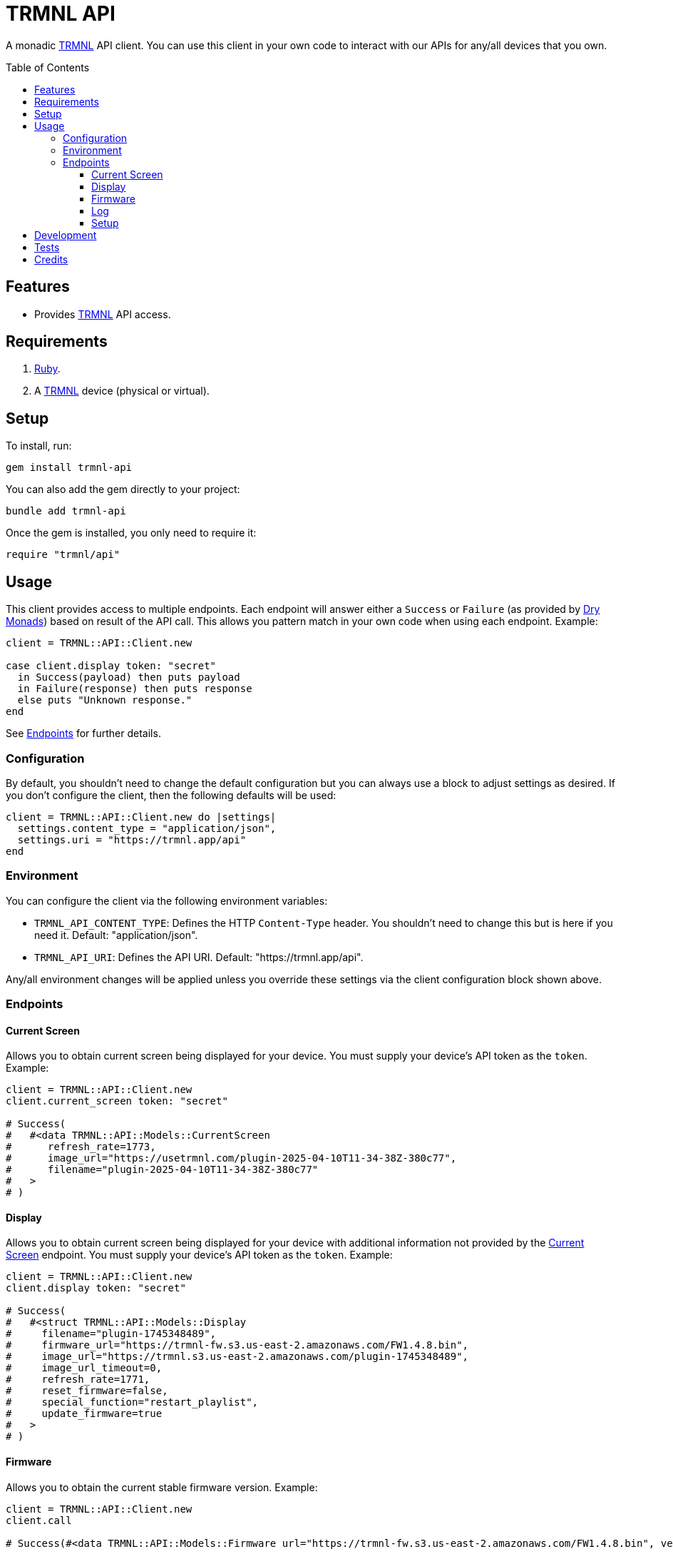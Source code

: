 :toc: macro
:toclevels: 5
:figure-caption!:

:trmnl_link: link:https://usetrmnl.com[TRMNL]
:dry_monads_link: link:https://dry-rb.org/gems/dry-monads[Dry Monads]

= TRMNL API

A monadic {trmnl_link} API client. You can use this client in your own code to interact with our APIs for any/all devices that you own.

toc::[]

== Features

* Provides {trmnl_link} API access.

== Requirements

. link:https://www.ruby-lang.org[Ruby].
. A {trmnl_link} device (physical or virtual).

== Setup

To install, run:

[source,bash]
----
gem install trmnl-api
----

You can also add the gem directly to your project:

[source,bash]
----
bundle add trmnl-api
----

Once the gem is installed, you only need to require it:

[source,ruby]
----
require "trmnl/api"
----

== Usage

This client provides access to multiple endpoints. Each endpoint will answer either a `Success` or `Failure` (as provided by {dry_monads_link}) based on result of the API call. This allows you pattern match in your own code when using each endpoint. Example:

``` ruby
client = TRMNL::API::Client.new

case client.display token: "secret"
  in Success(payload) then puts payload
  in Failure(response) then puts response
  else puts "Unknown response."
end
```

See xref:_endpoints[Endpoints] for further details.

=== Configuration

By default, you shouldn't need to change the default configuration but you can always use a block to adjust settings as desired. If you don't configure the client, then the following defaults will be used:

[source,ruby]
----
client = TRMNL::API::Client.new do |settings|
  settings.content_type = "application/json",
  settings.uri = "https://trmnl.app/api"
end
----

=== Environment

You can configure the client via the following environment variables:

* `TRMNL_API_CONTENT_TYPE`: Defines the HTTP `Content-Type` header. You shouldn't need to change this but is here if you need it. Default: "application/json".
* `TRMNL_API_URI`: Defines the API URI. Default: "https://trmnl.app/api".

Any/all environment changes will be applied unless you override these settings via the client configuration block shown above.

=== Endpoints

==== Current Screen

Allows you to obtain current screen being displayed for your device. You must supply your device's API token as the `token`. Example:

[source,ruby]
----
client = TRMNL::API::Client.new
client.current_screen token: "secret"

# Success(
#   #<data TRMNL::API::Models::CurrentScreen
#      refresh_rate=1773,
#      image_url="https://usetrmnl.com/plugin-2025-04-10T11-34-38Z-380c77",
#      filename="plugin-2025-04-10T11-34-38Z-380c77"
#   >
# )
----

==== Display

Allows you to obtain current screen being displayed for your device with additional information not provided by the xref:_current_screen[Current Screen] endpoint. You must supply your device's API token as the `token`. Example:

[source,ruby]
----
client = TRMNL::API::Client.new
client.display token: "secret"

# Success(
#   #<struct TRMNL::API::Models::Display
#     filename="plugin-1745348489",
#     firmware_url="https://trmnl-fw.s3.us-east-2.amazonaws.com/FW1.4.8.bin",
#     image_url="https://trmnl.s3.us-east-2.amazonaws.com/plugin-1745348489",
#     image_url_timeout=0,
#     refresh_rate=1771,
#     reset_firmware=false,
#     special_function="restart_playlist",
#     update_firmware=true
#   >
# )
----

==== Firmware

Allows you to obtain the current stable firmware version. Example:

[source,ruby]
----
client = TRMNL::API::Client.new
client.call

# Success(#<data TRMNL::API::Models::Firmware url="https://trmnl-fw.s3.us-east-2.amazonaws.com/FW1.4.8.bin", version="1.4.8">)
----

==== Log

Allows you to create a log entry (which is what the device reports when it captures an error). You must supply your device's API token as the `token`. Example:

[source,ruby]
----
client = TRMNL::API::Client.new
client.call token: "secret",
            log: {
              logs_array: [
                {
                  log_id: 1,
                  creation_timestamp: 1742022124,
                  log_message: "returned code is not OK: 404",
                  log_codeline: 597,
                  device_status_stamp: {
                    wifi_status: "connected",
                    wakeup_reason: "timer",
                    current_fw_version: "1.4.7",
                    free_heap_size: 160656,
                    special_function: "none",
                    refresh_rate: 30,
                    battery_voltage: 4.772,
                    time_since_last_sleep_start: 31,
                    wifi_rssi_level: -54
                  },
                  additional_info: {
                    retry_attempt: 1
                  },
                  log_sourcefile: "src/bl.cpp"
                }
              ]
            }

# Success(#<HTTP::Response/1.1 204 No Content...)
----

You'll either get a 204 No Content or 200 OK response depending on if the device exists or not.

==== Setup

Allows you to obtain the setup response for when a new device is setup. You must supply your device's MAC Address as the `id`. Example:

[source,ruby]
----
client = TRMNL::API::Client.new
client.call id: "A1:B2:C3:D4:E5:F6"

# Success(
#   #<data TRMNL::API::Models::Setup
#     api_key="secret",
#     friendly_id="F51FDE",
#     image_url="https://usetrmnl.com/images/setup/setup-logo.bmp",
#     message="Register at usetrmnl.com/signup with Device ID 'F51FDE'"
#   >
# )
----

== Development

To contribute, run:

[source,bash]
----
git clone https://github.com/usetrmnl/trmnl-api
cd trmnl-api
bin/setup
----

You can also use the IRB console for direct access to all objects:

[source,bash]
----
bin/console
----

== Tests

To test, run:

[source,bash]
----
bin/rake
----

== Credits

* Built with link:https://alchemists.io/projects/gemsmith[Gemsmith].
* Engineered by link:https://usetrmnl.com/developers[TRMNL].
